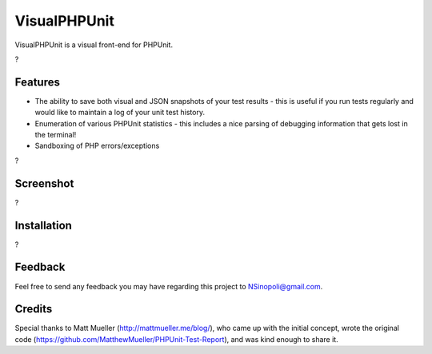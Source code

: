 VisualPHPUnit
=============

VisualPHPUnit is a visual front-end for PHPUnit.  

?

Features
--------

* The ability to save both visual and JSON snapshots of your test results - this is useful if you run tests regularly and would like to maintain a log of your unit test history. 
* Enumeration of various PHPUnit statistics - this includes a nice parsing of debugging information that gets lost in the terminal!
* Sandboxing of PHP errors/exceptions

?

Screenshot
----------

?

Installation
------------

?

Feedback
--------

Feel free to send any feedback you may have regarding this project to NSinopoli@gmail.com. 

Credits
-------

Special thanks to Matt Mueller (http://mattmueller.me/blog/), who came up with the initial concept, wrote the original code (https://github.com/MatthewMueller/PHPUnit-Test-Report), and was kind enough to share it.
